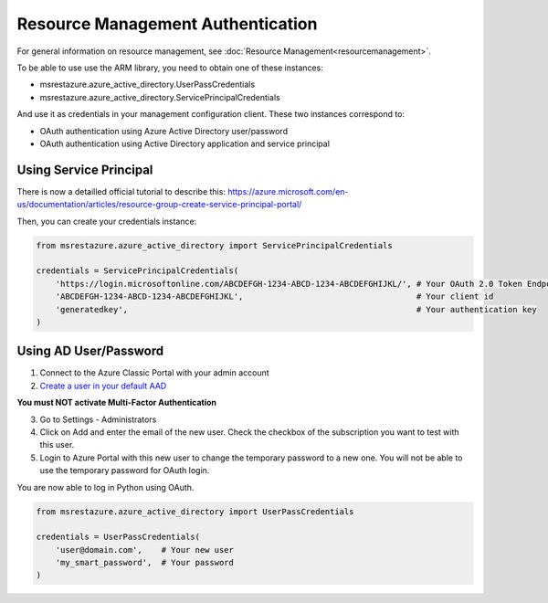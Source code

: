 Resource Management Authentication
==================================

For general information on resource management, see :doc:`Resource Management<resourcemanagement>`.

To be able to use use the ARM library, you need to obtain one of these instances:

* msrestazure.azure_active_directory.UserPassCredentials
* msrestazure.azure_active_directory.ServicePrincipalCredentials
 
And use it as credentials in your management configuration client. These two instances correspond to:

* OAuth authentication using Azure Active Directory user/password
* OAuth authentication using Active Directory application and service principal

Using Service Principal
------------------------

There is now a detailled official tutorial to describe this:
https://azure.microsoft.com/en-us/documentation/articles/resource-group-create-service-principal-portal/

Then, you can create your credentials instance:

.. code:: python

    from msrestazure.azure_active_directory import ServicePrincipalCredentials

    credentials = ServicePrincipalCredentials(
        'https://login.microsoftonline.com/ABCDEFGH-1234-ABCD-1234-ABCDEFGHIJKL/', # Your OAuth 2.0 Token Endpoint for this app
        'ABCDEFGH-1234-ABCD-1234-ABCDEFGHIJKL',                                    # Your client id
        'generatedkey',                                                            # Your authentication key
    )



Using AD User/Password
----------------------

1. Connect to the Azure Classic Portal with your admin account
2. `Create a user in your default AAD <https://azure.microsoft.com/en-us/documentation/articles/active-directory-create-users/>`__

**You must NOT activate Multi-Factor Authentication**

3. Go to Settings - Administrators
4. Click on Add and enter the email of the new user. Check the checkbox of the subscription you want to test with this user.
5. Login to Azure Portal with this new user to change the temporary password to a new one. You will not be able to use the temporary password for OAuth login.

You are now able to log in Python using OAuth.

.. code:: python

    from msrestazure.azure_active_directory import UserPassCredentials

    credentials = UserPassCredentials(
        'user@domain.com',    # Your new user
        'my_smart_password',  # Your password    
    )
